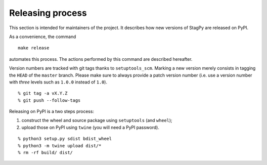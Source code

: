 Releasing process
=================

This section is intended for maintainers of the project. It describes how new
versions of StagPy are released on PyPI.

As a convenience, the command

::

   make release

automates this process.  The actions performed by this command are described
hereafter.

Version numbers are tracked with git tags thanks to ``setuptools_scm``. Marking
a new version merely consists in tagging the ``HEAD`` of the ``master`` branch.
Please make sure to always provide a patch version number (i.e. use a version
number with *three* levels such as ``1.0.0`` instead of ``1.0``).

::

    % git tag -a vX.Y.Z
    % git push --follow-tags

Releasing on PyPI is a two steps process:

1. construct the wheel and source package using ``setuptools`` (and ``wheel``);
2. upload those on PyPI using ``twine`` (you will need a PyPI password).

::

    % python3 setup.py sdist bdist_wheel
    % python3 -m twine upload dist/*
    % rm -rf build/ dist/

